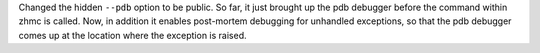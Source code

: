 Changed the hidden ``--pdb`` option to be public. So far, it just brought up
the pdb debugger before the command within zhmc is called. Now, in addition
it enables post-mortem debugging for unhandled exceptions, so that the pdb
debugger comes up at the location where the exception is raised.
